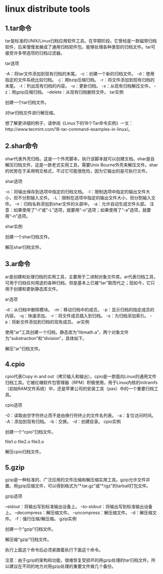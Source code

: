 * linux distribute tools
** 1.tar命令

tar是标准的UNIX/Linux归档应用软件工具。在早期阶段，它曾经是一款磁带归档软件，后来慢慢发展成了通用归档软件包，能够处理各种类型的归档文件。tar可接受许多带选项的归档过滤器。

tar选项

-A：将tar文件添加到现有归档的末尾。
-c：创建一个新的归档文件。
-d：使用指定的文件系统比较归档。
-j：用bzip压缩归档。
-r：将文件添加到现有归档的末尾。
-t：列出现有归档的内容。
-u：更新归档。
-x：从现有归档解压文件。
-z：用gzip压缩归档。
–delete：从现有归档删除文件。
tar实例

创建一个tar归档文件。

# tar -zcvf name_of_tar.tar.gz /path/to/folder 
对tar归档文件进行解压缩。

# tar -zxvf Name_of_tar_file.tar.gz 
想了解更详细的例子，请参阅《Linux下的18个Tar命令实例》一文：http://www.tecmint.com/18-tar-command-examples-in-linux/。

** 2.shar命令

shar代表外壳归档，这是一个外壳脚本，执行该脚本就可以创建文档。shar是自解压归档文件，这是一款老式实用工具，需要Unix Bourne外壳来解压文件。shar的优势在于采用明文格式，不过它可能很危险，因为它输出的是可执行文件。

shar选项

-o：将输出保存到选项中指定的归档文档。
-l：限制选项中指定的输出文件大小，但不分割输入文件。
-L：限制在选项中指定的输出文件大小，但分割输入文件。
-n：归档名称添加到shar文件的头部中。
-a：允许自动生成文件头部。
注意：如果使用了“-l”或“-L”选项，就要用“-o”选项；如果使用了“-a”选项，就要用“-n”选项。

shar实例

创建一个shar归档文件。

# shar file_name.extension > filename.shar  
解压shar归档文件。

# unshar file_name.shar 
** 3.ar命令

ar是创建和处理归档的实用工具，主要用于二进制对象文件库。ar代表归档工具，可用于归档任何用途的各种归档，但是基本上已被“tar”取而代之；现如今，它只用于创建和更新静态库文件。

ar选项

-d：从归档中删除模块。
-m：移动归档中的成员。
-p：显示归档的指定成员的内容。
-q：快速添加。
-r：将文件成员插入到归档。
-s：为归档添加索引。
-a：将新文件添加到归档的现有成员。
ar实例

使用“ar”工具创建一个归档，静态库为“libmath.a”，两个对象文件为“substraction”和“division”，具体如下。

# ar cr libmath.a substraction.o division.o 
解压“ar”归档文件。

# ar x libmath.a 
** 4.cpio

cpio代表Copy in and out（拷贝输入和输出）。cpio是一款面向Linux的通用文件归档工具。它被红帽软件包管理器（RPM）积极使用，用于Linux内核的initramfs（初始RAM文件系统）中，还是苹果公司的安装工具（pax）中的一个重要归档工具。

cpio选项

-0：读取由空字符终止而不是由换行符终止的文件名列表。
-a：复位访问时间。
-A：添加到现有归档。
-b：交换。
-d：创建目录。
cpio实例

创建一个“cpio”归档文件。

# cd tecmint  
# ls  
file1.o file2.o file3.o  
# ls | cpio -ov > /path/to/output_folder/obj.cpio 
解压cpio归档文件。

# cpio -idv < /path/to folder/obj.cpio 
** 5.gzip

gzip是一种标准的、广泛应用的文件压缩和解压缩实用工具。gzip允许文件并置。用gzip压缩文件，可以得到格式为“*.tar.gz”或“*.tgz”的tarball打包文件。

gzip选项

–stdout：将输出写到标准输出设备上。
–to-stdout：将输出写到标准输出设备上。
–decompress：解压缩文件。
–uncompress：解压缩文件。
-d：解压缩文件。
-f：强行压缩/解压缩。
gzip实例

创建一个“gzip”归档文件。

# tar -cvzf name_of_archive.tar.gz /path/to/folder 
解压缩“gzip”归档文件。

# gunzip file_name.tar.gz 
执行上面这个命令后必须紧跟着执行下面这个命令。

# tar -xvf file_name.tar 
注意：由于gzip的架构和功能，很难恢复受损坏的用gzip处理的tar归档文件。所以建议在不同的地方对用gzip处理的重要文件做几个备份。
